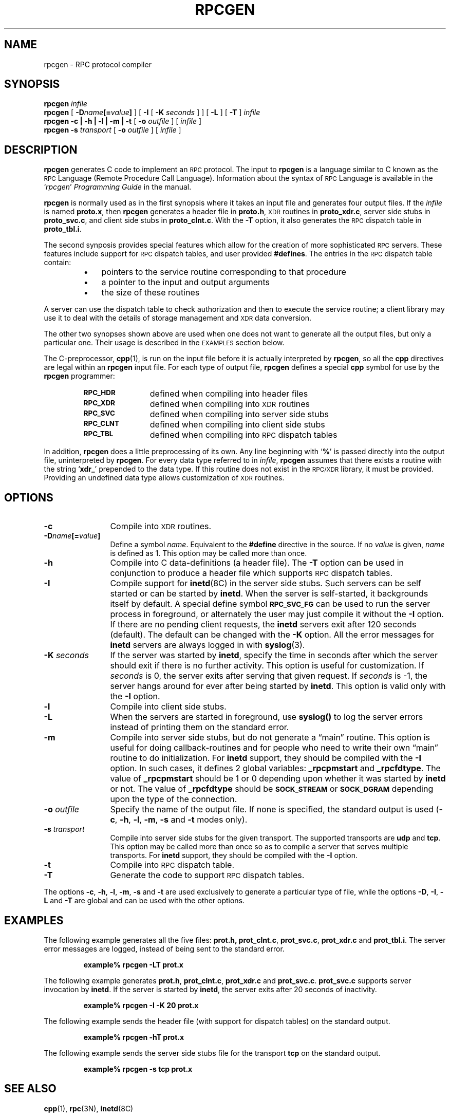 .\" @(#)rpcgen.1 1.1 92/07/30 SMI
.TH RPCGEN 1 "20 January 1990"
.SH NAME
rpcgen \- RPC protocol compiler
.SH SYNOPSIS
.BI rpcgen " infile"
.br
.B rpcgen
[
.BI \-D name [= value ]
] [
.B \-I
[
.BI \-K " seconds"
] ] [
.B \-L
] [
.B \-T
]
.I infile
.br
.B rpcgen
.B "\-c \|| \|\-h \|| \|\-l \|| \|\-m \|| \|\-t"
[
.BI \-o " outfile"
]
[
.I infile
]
.br
.B rpcgen
.B \-s
.I transport
[
.BI \-o " outfile"
]
[
.I infile
]
.SH DESCRIPTION
.IX "compilers" rpcgen "" "\fLrpcgen\fR \(em generate RPC protocols, C header files"
.IX rpcgen "" "\fLrpcgen\fR \(em generate RPC protocol, C header files, and server skeleton"
.IX RPC "generate protocols \(em \fLrpcgen\fR"
.LP
.B rpcgen
generates C code to implement an
.SM RPC
protocol.
The input to
.B rpcgen
is a language similar to C
known as the
.SM RPC
Language (Remote Procedure Call Language).
Information about the syntax of
.SM RPC
Language is available in the
.RI ` rpcgen ' " Programming Guide"
in the
.TX NETP
manual.
.LP
.B rpcgen
is normally used as in the first synopsis where it takes an input file
and generates four output files.
If the
.I infile
is named
.BR proto.x ,
then
.B rpcgen
generates a header file in
.BR proto.h ,
.SM XDR
routines in
.BR proto_xdr.c ,
server side stubs in
.BR proto_svc.c ,
and client side stubs in
.BR proto_clnt.c .
With the
.B \-T
option, it also generates the
.SM RPC
dispatch table in
.BR proto_tbl.i .
.LP 
The second synposis provides special features which
allow for the creation of more sophisticated
.SM RPC
servers.
These features include support for
.SM RPC
dispatch tables,
and user provided
.BR #defines .
The entries in the
.SM RPC
dispatch table contain:
.LP
.RS
.PD 0
.TP 3
\(bu
pointers to the service routine corresponding
to that procedure
.TP
\(bu
a pointer to the input and output arguments
.TP
\(bu
the size of these routines
.PD
.RE
.LP
A server can use the dispatch table to check authorization
and then to execute the service routine;
a client library may use it to deal with the details
of storage management and
.SM XDR
data conversion.
.LP
The other two synopses shown above are used when one does not want to
generate all the output files, but only a particular one. Their
usage is described in the
.SM EXAMPLES
section below.
.LP
The C-preprocessor,
.BR cpp (1),
is run on the input file before it is actually
interpreted by
.BR rpcgen ,
so all the
.B cpp
directives are legal within an
.B rpcgen
input file. For each type of output file,
.B rpcgen
defines a special
.B cpp
symbol for use by the
.B rpcgen
programmer:
.LP
.RS
.PD 0
.TP 12
.SB RPC_HDR
defined when compiling into header files
.TP
.SB RPC_XDR
defined when compiling into
.SM XDR
routines
.TP
.SB RPC_SVC
defined when compiling into server side stubs
.TP
.SB RPC_CLNT
defined when compiling into client side stubs
.TP
.SB RPC_TBL
defined when compiling into
.SM RPC
dispatch tables
.PD
.RE
.LP
In addition,
.B rpcgen
does a little preprocessing of its own.
Any line beginning with
.RB ` % '
is passed directly into the output file, uninterpreted by
.BR rpcgen .
For every data type referred to in
.IR infile ,
.B rpcgen
assumes that there exists a routine with the string
.RB ` xdr_ '
prepended to the data type.
If this routine does not exist in the
.SM RPC/XDR
library, it must be provided.
Providing an undefined data type
allows customization of
.SM XDR
routines.
.SH OPTIONS
.TP 12
.B \-c
Compile into
.SM XDR
routines.
.TP
.BI \-D name [= value ]
Define a symbol
.IR name .
Equivalent to the
.B #define
directive in the source.
If no
.I value
is given,
.I name
is defined as 1.
This option may be called more than once.
.TP
.B \-h
Compile into C data-definitions (a header file).
The
.B \-T
option can be used in conjunction to produce a header file which supports
.SM RPC
dispatch tables.
.TP
.B \-I
Compile support for
.BR inetd (8C)
in the server side stubs.
Such servers can be self started or can be started by
.BR inetd .
When the server is self-started, it backgrounds itself by default.
A special define symbol
.SB RPC_SVC_FG
can be used to run the server process in foreground, or alternately the
user may just compile it without the
.B \-I
option.
If there are no pending client requests, the
.B inetd
servers exit after 120 seconds (default).
The default can be changed with the
.B \-K
option.
All the error messages for
.B inetd
servers are always logged in with
.BR syslog (3).
.TP
.BI \-K " seconds"
If the server was started by
.BR inetd ,
specify the time in seconds after which the server should exit if there is
no further activity.
This option is useful for customization.
If
.I seconds
is 0, the server exits after serving that given request.
If
.I seconds
is
\-1, the server hangs around for ever after being started by
.BR inetd .
This option is valid only with the
.B \-I
option.
.TP
.B \-l
Compile into client side stubs.
.TP
.B \-L
When the servers are started in foreground, use
.B syslog(\|)
to log the server errors instead of printing them on the standard error.
.TP
.B \-m
Compile into server side stubs, but do not generate a \*(lqmain\*(rq routine.
This option is useful for doing callback-routines and for people who
need to write their own \*(lqmain\*(rq routine to do initialization.
For
.B inetd
support, they should be compiled with the
.B \-I
option. In such cases, it defines 2 global variables:
.B _rpcpmstart
and
.BR _rpcfdtype .
The value of
.B _rpcpmstart
should be 1 or 0 depending upon whether it was started by
.B inetd
or not. The value of
.B _rpcfdtype
should be
.SB SOCK_STREAM
or
.SB SOCK_DGRAM
depending upon the type of the connection.
.TP
.BI \-o " outfile"
Specify the name of the output file.
If none is specified, the standard output is used
.RB ( \-c ,
.BR \-h ,
.BR \-l ,
.BR \-m ,
.B \-s
and
.B \-t
modes only).
.TP
.BI \-s " transport"
Compile into server side stubs for the given transport.
The supported transports are
.B udp
and
.BR tcp .
This option may be called more than once
so as to compile a server that serves multiple transports.
For
.B inetd
support, they should be compiled with the
.B \-I
option.
.TP
.B \-t
Compile into
.SM RPC
dispatch table.
.TP
.B \-T
Generate the code to support
.SM RPC
dispatch tables.
.LP
The options 
.BR \-c ,
.BR \-h ,
.BR \-l ,
.BR \-m ,
.B \-s
and
.B \-t
are used exclusively to generate a particular type of file, while the options
.BR \-D ,
.BR \-I ,
.B \-L
and
.B \-T
are global and can be used with the other options.
.br
.ne 5
.SH EXAMPLES
.LP
The following example generates all the five files:
.BR prot.h,
.BR prot_clnt.c ,
.BR prot_svc.c ,
.B prot_xdr.c
and
.BR prot_tbl.i .
The server error messages are logged, instead of being sent
to the standard error.
.IP
.ft B
example% rpcgen \-LT prot.x
.ft R
.LP
The following example generates
.BR prot.h ,
.BR prot_clnt.c ,
.B prot_xdr.c
and
.BR prot_svc.c .
.B prot_svc.c
supports server invocation by
.BR inetd .
If the server is started by
.BR inetd ,
the server exits after 20 seconds of inactivity.
.IP
.ft B
example% rpcgen \-I \-K 20 prot.x
.ft R
.LP
The following example sends the header file
(with support for dispatch tables)
on the standard output.
.IP
.ft B
example% rpcgen \-hT prot.x
.ft R
.LP
The following example sends the server side stubs
file for the transport
.B tcp
on the standard output.
.IP
.ft B
example% rpcgen \-s tcp prot.x
.ft R
.SH "SEE ALSO"
.BR cpp (1),
.BR rpc (3N),
.BR inetd (8C)
.LP
.RI ` rpcgen ' " Programming Guide"
in
.TX NETP
.br
.ne 7
.SH BUGS
.LP
The
.SM RPC
Language does not support nesting of structures.
As a work-around,
structures can be declared at the top-level,
and their name used inside other structures in
order to achieve the same effect.
.LP
Name clashes can occur when using program definitions, since the apparent
scoping does not really apply.
Most of these can be avoided by giving
unique names for programs, versions, procedures and types.
